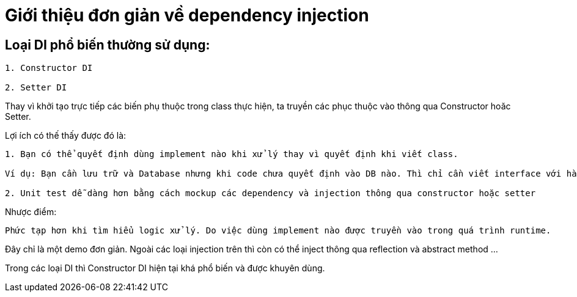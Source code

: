 = Giới thiệu đơn giản về dependency injection

== Loại DI phổ biến thường sử dụng:

----
1. Constructor DI

2. Setter DI
----

Thay vì khởi tạo trực tiếp các biến phụ thuộc trong class thực hiện, ta truyền các phục thuộc vào thông qua Constructor hoăc Setter.

Lợi ích có thế thấy được đó là:

----
1. Bạn có thể quyết định dùng implement nào khi xử lý thay vì quyết định khi viết class.

Ví dụ: Bạn cần lưu trữ và Database nhưng khi code chưa quyết định vào DB nào. Thì chỉ cần viết interface với hàm `save` và khi vào dự án có thể quyết định dùng impl nào, có thể là racle, MySQL ...

2. Unit test dễ dàng hơn bằng cách mockup các dependency và injection thông qua constructor hoặc setter

----

Nhược điểm:

----
Phức tạp hơn khi tìm hiểu logic xử lý. Do việc dùng implement nào được truyền vào trong quá trình runtime.
----

Đây chỉ là một demo đơn giản. Ngoài các loại injection trên thì còn có thể inject thông qua reflection và abstract method ...

Trong các loại DI thì Constructor DI hiện tại khá phổ biến và được khuyên dùng.